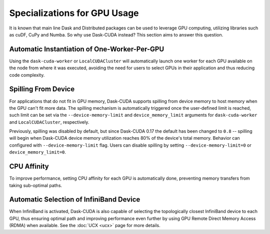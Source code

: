 Specializations for GPU Usage
=============================

It is known that main line Dask and Distributed packages can be used to leverage GPU computing, utilizing libraries such as cuDF, CuPy and Numba. So why use Dask-CUDA instead? This section aims to answer this question.

Automatic Instantiation of One-Worker-Per-GPU
---------------------------------------------

Using the ``dask-cuda-worker`` or ``LocalCUDACluster`` will automatically launch one worker for each GPU available on the node from where it was executed, avoiding the need for users to select GPUs in their application and thus reducing code complexity.

Spilling From Device
--------------------

For applications that do not fit in GPU memory, Dask-CUDA supports spilling from device memory to host memory when the GPU can't fit more data. The spilling mechanism is automatically triggered once the user-defined limit is reached, such limit can be set via the ``--device-memory-limit`` and ``device_memory_limit`` arguments for ``dask-cuda-worker`` and ``LocalCUDACluster``, respectively.

Previously, spilling was disabled by default, but since Dask-CUDA 0.17 the default has been changed to ``0.8`` -- spilling will begin when Dask-CUDA device memory utilization reaches 80% of the device's total memory.  Behavior can configured with ``--device-memory-limit`` flag.  Users can disable spilling by setting ``--device-memory-limit=0`` or ``device_memory_limit=0``.

CPU Affinity
------------

To improve performance, setting CPU affinity for each GPU is automatically done, preventing memory transfers from taking sub-optimal paths.

Automatic Selection of InfiniBand Device
----------------------------------------

When InfiniBand is activated, Dask-CUDA is also capable of selecting the topologically closest InfiniBand device to each GPU, thus ensuring optimal path and improving performance even further by using GPU Remote Direct Memory Access (RDMA) when available. See the :doc:`UCX <ucx>` page for more details.
